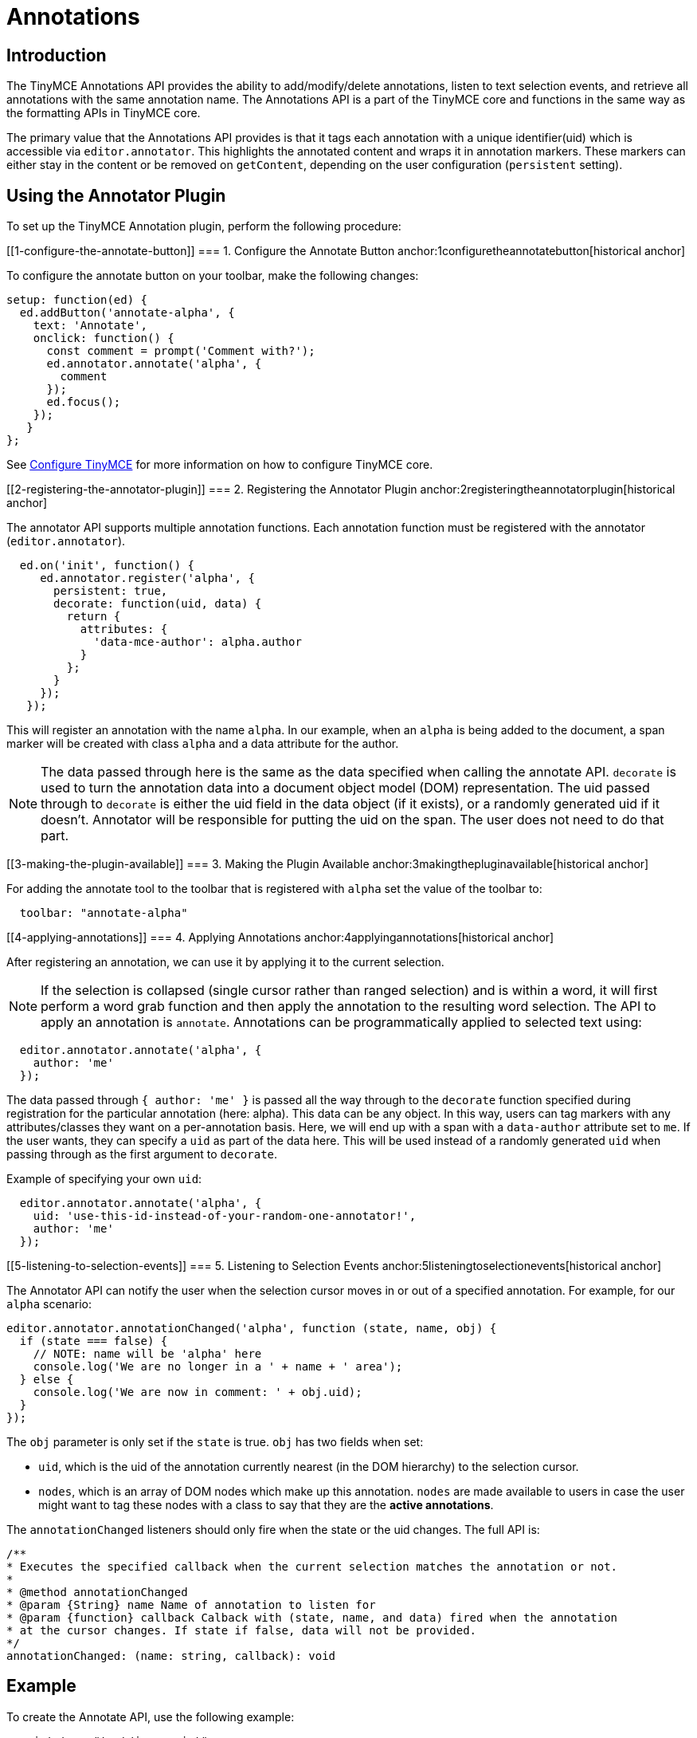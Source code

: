 :rootDir: ../
:partialsDir: {rootDir}partials/
:imagesDir: {rootDir}images/
= Annotations
:description: TinyMCE Annotations provides the ability to describe particular features or add general information to a piece of content and creates identifiers for each added annotation.
:keywords: annotation annotations

[[introduction]]
== Introduction

The TinyMCE Annotations API provides the ability to add/modify/delete annotations, listen to text selection events, and retrieve all annotations with the same annotation name. The Annotations API is a part of the TinyMCE core and functions in the same way as the formatting APIs in TinyMCE core.

The primary value that the Annotations API provides is that it tags each annotation with a unique identifier(uid) which is accessible via `editor.annotator`. This highlights the annotated content and wraps it in annotation markers. These markers can either stay in the content or be removed on `getContent`, depending on the user configuration (`persistent` setting).

[[using-the-annotator-plugin]]
== Using the Annotator Plugin
anchor:usingtheannotatorplugin[historical anchor]

To set up the TinyMCE Annotation plugin, perform the following procedure:

[[1-configure-the-annotate-button]]
=== 1. Configure the Annotate Button
anchor:1configuretheannotatebutton[historical anchor]

To configure the annotate button on your toolbar, make the following changes:

[source,js]
----
setup: function(ed) {
  ed.addButton('annotate-alpha', {
    text: 'Annotate',
    onclick: function() {
      const comment = prompt('Comment with?');
      ed.annotator.annotate('alpha', {
        comment
      });
      ed.focus();
    });
   }
};
----

See link:{baseurl}/configure/[Configure TinyMCE] for more information on how to configure TinyMCE core.

[[2-registering-the-annotator-plugin]]
=== 2. Registering the Annotator Plugin
anchor:2registeringtheannotatorplugin[historical anchor]

The annotator API supports multiple annotation functions. Each annotation function must be registered with the annotator (`editor.annotator`).

[source,js]
----
  ed.on('init', function() {
     ed.annotator.register('alpha', {
       persistent: true,
       decorate: function(uid, data) {
         return {
           attributes: {
             'data-mce-author': alpha.author
           }
         };
       }
     });
   });
----

This will register an annotation with the name `alpha`. In our example, when an `alpha` is being added to the document, a span marker will be created with class `alpha` and a data attribute for the author.

NOTE: The data passed through here is the same as the data specified when calling the annotate API. `decorate` is used to turn the annotation data into a document object model (DOM) representation.
The uid passed through to `decorate` is either the uid field in the data object (if it exists), or a randomly generated uid if it doesn't. Annotator will be responsible for putting the uid on the span. The user does not need to do that part.

[[3-making-the-plugin-available]]
=== 3. Making the Plugin Available
anchor:3makingthepluginavailable[historical anchor]

For adding the annotate tool to the toolbar that is registered with `alpha` set the value of the toolbar to:

[source,js]
----
  toolbar: "annotate-alpha"
----

[[4-applying-annotations]]
=== 4. Applying Annotations
anchor:4applyingannotations[historical anchor]

After registering an annotation, we can use it by applying it to the current selection.

NOTE: If the selection is collapsed (single cursor rather than ranged selection) and is within a word, it will first perform a word grab function and then apply the annotation to the resulting word selection.
The API to apply an annotation is `annotate`.  Annotations can be programmatically applied to selected text using:

[source,js]
----
  editor.annotator.annotate('alpha', {
    author: 'me'
  });
----

The data passed through `{ author: 'me' }` is passed all the way through to the `decorate` function specified during registration for the particular annotation (here: alpha). This data can be any object. In this way, users can tag markers with any attributes/classes they want on a per-annotation basis. Here, we will end up with a span with a `data-author` attribute set to `me`. If the user wants, they can specify a `uid` as part of the data here. This will be used instead of a randomly generated `uid` when passing through as the first argument to `decorate`.

Example of specifying your own `uid`:

[source,js]
----
  editor.annotator.annotate('alpha', {
    uid: 'use-this-id-instead-of-your-random-one-annotator!',
    author: 'me'
  });
----

[[5-listening-to-selection-events]]
=== 5. Listening to Selection Events
anchor:5listeningtoselectionevents[historical anchor]

The Annotator API can notify the user when the selection cursor moves in or out of a specified annotation. For example, for our `alpha` scenario:

[source,js]
----
editor.annotator.annotationChanged('alpha', function (state, name, obj) {
  if (state === false) {
    // NOTE: name will be 'alpha' here
    console.log('We are no longer in a ' + name + ' area');
  } else {
    console.log('We are now in comment: ' + obj.uid);
  }
});
----

The `obj` parameter is only set if the `state` is true. `obj` has two fields when set:

* `uid`, which is the uid of the annotation currently nearest (in the DOM hierarchy) to the selection cursor.
* `nodes`, which is an array of DOM nodes which make up this annotation. `nodes` are made available to users in case the user might want to tag these nodes with a class to say that they are the *active annotations*.

The `annotationChanged` listeners should only fire when the state or the uid changes. The full API is:

[source,js]
----
/**
* Executes the specified callback when the current selection matches the annotation or not.
*
* @method annotationChanged
* @param {String} name Name of annotation to listen for
* @param {function} callback Calback with (state, name, and data) fired when the annotation
* at the cursor changes. If state if false, data will not be provided.
*/
annotationChanged: (name: string, callback): void
----

[[example]]
== Example

To create the Annotate API, use the following example:

[source,html]
----
<script type="text/javascript">
tinymce.init({
  selector: "textarea",
  plugins: [
    "advlist autolink lists link image charmap print preview anchor",
    "searchreplace visualblocks code fullscreen",
    "insertdatetime media table contextmenu paste"
  ],
  toolbar: "annotate-alpha | insertfile undo redo | styleselect | bold italic | alignleft aligncenter alignright alignjustify | bullist numlist outdent indent | link image",

  content_style: '.mce-annotation { background-color: darkgreen; color: white; }',

  setup: function(ed) {
    ed.addButton('annotate-alpha', {
      text: 'Annotate',
      onclick: function() {
        const comment = prompt('Comment with?');
        ed.annotator.annotate('alpha', {
          comment: comment
        });
        ed.focus();
      },

      onpostrender: function(ctrl) {
        const button = ctrl.control;
        ed.on('init', function() {
          ed.annotator.annotationChanged('alpha', function(state, name, obj) {
            if (! state) {
              button.active(false);
            } else {
              button.active(true);
            }
          });
        });
      }
    });

    ed.on('init', function() {
      ed.annotator.register('alpha', {
        persistent: true,
        decorate: function(uid, data) {
          return {
            attributes: {
              'data-mce-alpha': data.alpha
            }
          };
        }
      });
    });
  }
});

</script>

<form method="post" action="dump.php">
    <textarea name="content"></textarea>
</form>
----

image:annotate.png[Example]

[[retrieving-all-annotations-for-a-particular-annotation-name]]
== Retrieving All Annotations for a Particular Annotation Name
anchor:retrievingallannotationsforaparticularannotationname[historical anchor]

The Annotator API allows you to retrieve an object of all of the uids for a particular annotation type (e.g. alpha), and the nodes associated with those uids. For example, to retrieve all `alpha` annotations, we would use this code:

[source,js]
----
var annotations = editor.annotator.getAll('alpha');
var nodesInFirstUid = annotations['first-uid'];
----

Assuming that there is a uid called `first-uid`, the above code shows you how to access the nodes used for making that annotation. The full API is:

[source,js]
----
/**
* Retrieve all the annotations for a given name
*
* @method getAll
* @param {String} name the name of the annotations to retrieve
* @return {Object} an index of annotations from uid => DOM nodes
*/
getAll: (name)
----

[[deleting-an-annotation]]
== Deleting an Annotation
anchor:deletinganannotation[historical anchor]

To delete a particular annotation at the cursor, use the `remove` API. It will remove the closest annotation that matches the name. For example,

[source,js]
----
editor.annotator.remove('alpha');
----

Now, this will bypass any other annotations that might be closer to the selection cursor, and will just remove annotations which are `alpha` annotations. If there are no annotations of that name, it will do nothing. The full API is:

[source,js]
----
/**
* Removes any annotations from the current selection that match
* the name
*
* @param remove
* @param {String} name the name of the annotation to remove
*/
remove: (name)
----
